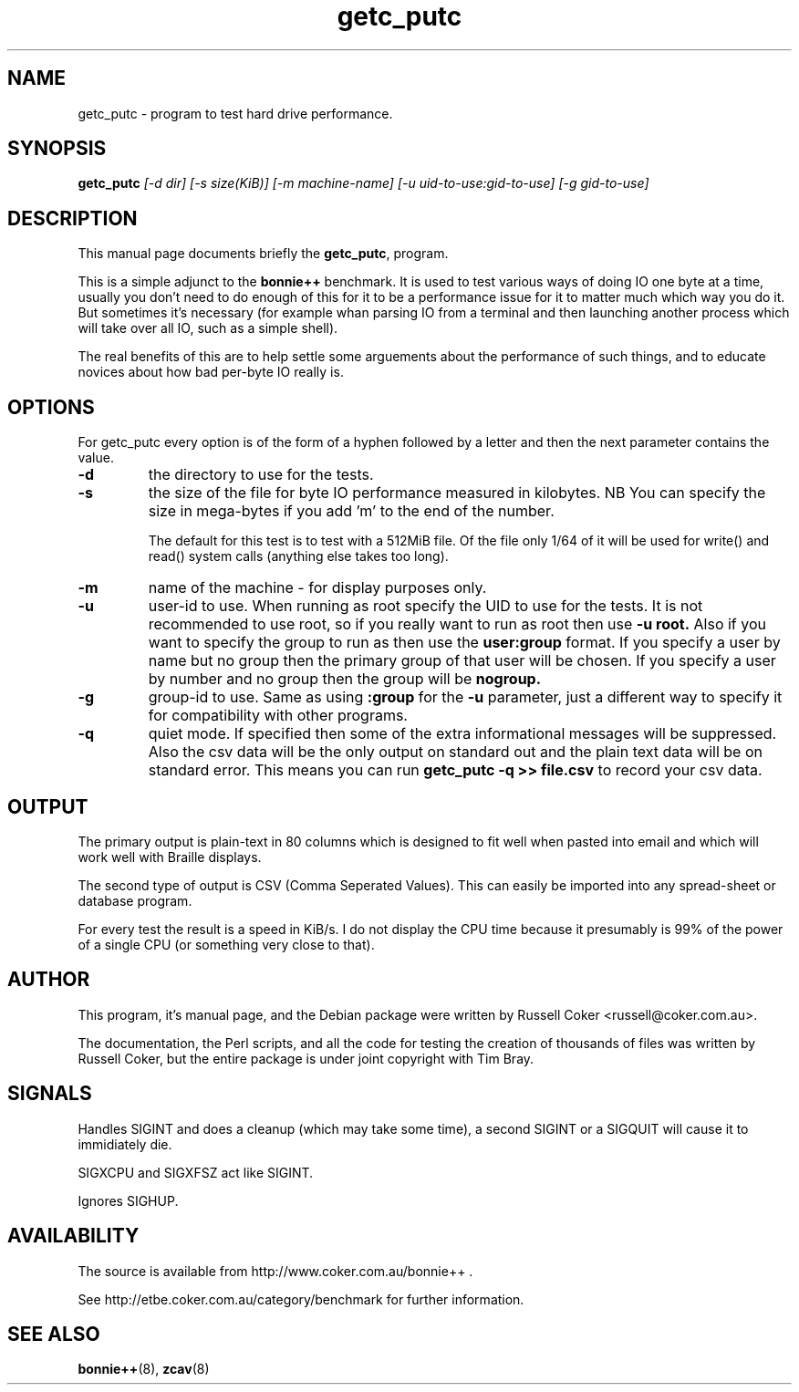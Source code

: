 .TH getc_putc 8
.SH "NAME"
getc_putc \- program to test hard drive performance.

.SH "SYNOPSIS"
.B getc_putc
.I [\-d dir] [\-s size(KiB)] [-m machine-name]
.I [\-u uid\-to\-use:gid\-to\-use] [\-g gid\-to\-use]

.SH "DESCRIPTION"
This manual page documents briefly the
.BR getc_putc ,
program.
.P
This is a simple adjunct to the
.B bonnie++
benchmark.  It is used to test various ways of doing IO one byte at a time,
usually you don't need to do enough of this for it to be a performance issue
for it to matter much which way you do it.  But sometimes it's necessary (for
example whan parsing IO from a terminal and then launching another process
which will take over all IO, such as a simple shell).
.P
The real benefits of this are to help settle some arguements about the
performance of such things, and to educate novices about how bad per-byte IO
really is.

.SH "OPTIONS"
For getc_putc every option is of the form of a hyphen followed by a letter and
then the next parameter contains the value.
.TP
.B \-d
the directory to use for the tests.
.TP
.B \-s
the size of the file for byte IO performance measured in kilobytes.  NB You can
specify the size in mega\-bytes if you add 'm' to the end of the number.

The default for this test is to test with a 512MiB file.  Of the file only 1/64
of it will be used for write() and read() system calls (anything else takes
too long).

.TP
.B \-m
name of the machine \- for display purposes only.

.TP
.B \-u
user\-id to use.  When running as root specify the UID to use for the tests.  It
is not recommended to use root, so if you really want to run as root then use
.B \-u root.
Also if you want to specify the group to run as then use the
.B user:group
format.  If you specify a user by name but no group then the primary group of
that user will be chosen.  If you specify a user by number and no group then
the group will be
.B nogroup.

.TP
.B \-g
group\-id to use.  Same as using
.B :group
for the
.B \-u
parameter, just a different way to specify it for compatibility with other
programs.

.TP
.B \-q
quiet mode. If specified then some of the extra informational messages will be
suppressed. Also the csv data will be the only output on standard out and the
plain text data will be on standard error. This means you can run
.B getc_putc \-q >> file.csv
to record your csv data.

.SH "OUTPUT"
The primary output is plain\-text in 80 columns which is designed to fit well
when pasted into email and which will work well with Braille displays.
.P
The second type of output is CSV (Comma Seperated Values).  This can easily be
imported into any spread\-sheet or database program.
.P
For every test the result is a speed in KiB/s.  I do not display the CPU time
because it presumably is 99% of the power of a single CPU (or something very
close to that).

.SH "AUTHOR"
This program, it's manual page, and the Debian package were written by
Russell Coker <russell@coker.com.au>.
.P
The documentation, the Perl scripts, and all the code for testing the creation
of thousands of files was written by Russell Coker, but the entire package is
under joint copyright with Tim Bray.

.SH "SIGNALS"
Handles SIGINT and does a cleanup (which may take some time), a second SIGINT
or a SIGQUIT will cause it to immidiately die.
.P
SIGXCPU and SIGXFSZ act like SIGINT.
.P
Ignores SIGHUP.

.SH "AVAILABILITY"
The source is available from http://www.coker.com.au/bonnie++ .
.P
See http://etbe.coker.com.au/category/benchmark for further information.

.SH "SEE ALSO"
.BR bonnie++ (8),
.BR zcav (8)
